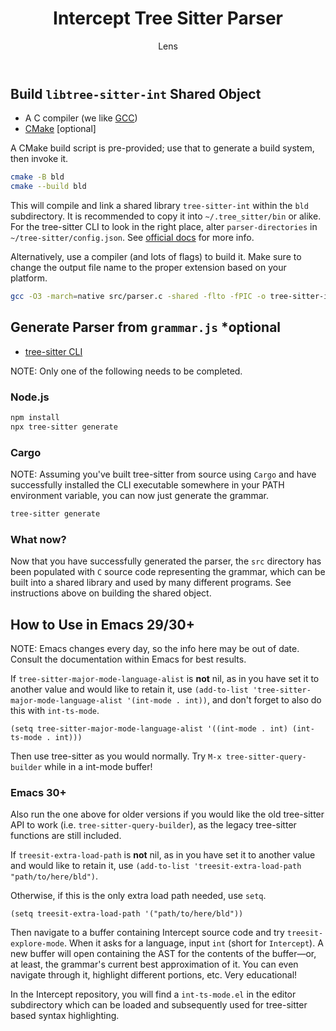 #+title: Intercept Tree Sitter Parser
#+author: Lens
#+description: A parser for Intercept based on tree sitter.
#+created: <2022-12-03 Sat>

** Build =libtree-sitter-int= Shared Object

- A C compiler (we like [[https://gcc.gnu.org/][GCC]])
- [[https://cmake.org/download/][CMake]] [optional]

A CMake build script is pre-provided; use that to generate a build
system, then invoke it.
#+begin_src sh
  cmake -B bld
  cmake --build bld
#+end_src

This will compile and link a shared library =tree-sitter-int= within the
=bld= subdirectory. It is recommended to copy it into
=~/.tree_sitter/bin= or alike. For the tree-sitter CLI to look in the
right place, alter =parser-directories= in =~/tree-sitter/config.json=. See [[https://tree-sitter.github.io/tree-sitter/syntax-highlighting#per-user-configuration][official docs]] for more info.

Alternatively, use a compiler (and lots of flags) to build it. Make
sure to change the output file name to the proper extension based on
your platform.

#+begin_src sh
  gcc -O3 -march=native src/parser.c -shared -flto -fPIC -o tree-sitter-int.so -lm -lpthread -Wall -Wextra
#+end_src

** Generate Parser from =grammar.js= *optional

- [[https://tree-sitter.github.io/tree-sitter/creating-parsers#installation][tree-sitter CLI]]

NOTE: Only one of the following needs to be completed.

*** Node.js

#+begin_src sh
  npm install
  npx tree-sitter generate
#+end_src

*** Cargo

NOTE: Assuming you've built tree-sitter from source using =Cargo= and have successfully installed the CLI executable somewhere in your PATH environment variable, you can now just generate the grammar.

#+begin_src sh
  tree-sitter generate
#+end_src

*** What now?

Now that you have successfully generated the parser, the =src= directory has been populated with =C= source code representing the grammar, which can be built into a shared library and used by many different programs. See instructions above on building the shared object.

** How to Use in Emacs 29/30+

NOTE: Emacs changes every day, so the info here may be out of date.
Consult the documentation within Emacs for best results.

If ~tree-sitter-major-mode-language-alist~ is *not* nil, as in you
have set it to another value and would like to retain it, use
~(add-to-list 'tree-sitter-major-mode-language-alist '(int-mode . int))~,
and don't forget to also do this with ~int-ts-mode~.

#+begin_src elisp
  (setq tree-sitter-major-mode-language-alist '((int-mode . int) (int-ts-mode . int)))
#+end_src

Then use tree-sitter as you would normally. Try
=M-x tree-sitter-query-builder= while in a int-mode buffer!

*** Emacs 30+

Also run the one above for older versions if you would like the old
tree-sitter API to work (i.e. ~tree-sitter-query-builder~), as the
legacy tree-sitter functions are still included.

If ~treesit-extra-load-path~ is *not* nil, as in you have set it to
another value and would like to retain it, use
~(add-to-list 'treesit-extra-load-path "path/to/here/bld")~.

Otherwise, if this is the only extra load path needed, use ~setq~.

#+begin_src elisp
  (setq treesit-extra-load-path '("path/to/here/bld"))
#+end_src

Then navigate to a buffer containing Intercept source code and try
~treesit-explore-mode~. When it asks for a language, input ~int~ (short
for =Intercept=). A new buffer will open containing the AST for the
contents of the buffer---or, at least, the grammar's current best
approximation of it. You can even navigate through it, highlight
different portions, etc. Very educational!

In the Intercept repository, you will find a =int-ts-mode.el= in the
editor subdirectory which can be loaded and subsequently used for
tree-sitter based syntax highlighting.
